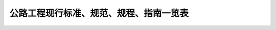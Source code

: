 公路工程现行标准、规范、规程、指南一览表
==============================================

.. raw:: html

  <h2 id="test111">公路工程现行标准、规范、规程、指南一览表</h2>

  <div align="center"><img id="Bylb" src="./_static/fig/ylb.png" alt="Picture" width="760px"></div>
  <script type="text/javascript">var viewer = new Viewer(document.getElementById('Bylb'));</script>

 